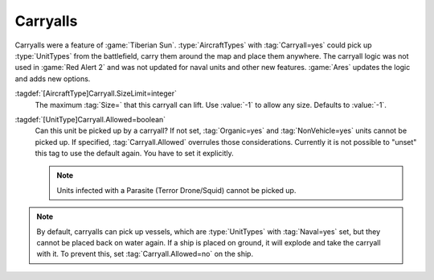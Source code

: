 Carryalls
~~~~~~~~~

Carryalls were a feature of :game:`Tiberian Sun`. :type:`AircraftTypes` with
:tag:`Carryall=yes` could pick up :type:`UnitTypes` from the battlefield, carry
them around the map and place them anywhere. The carryall logic was not used in
:game:`Red Alert 2` and was not updated for naval units and other new features.
:game:`Ares` updates the logic and adds new options.

:tagdef:`[AircraftType]Carryall.SizeLimit=integer`
  The maximum :tag:`Size=` that this carryall can lift. Use :value:`-1` to allow
  any size. Defaults to :value:`-1`.

:tagdef:`[UnitType]Carryall.Allowed=boolean`
  Can this unit be picked up by a carryall? If not set, :tag:`Organic=yes` and
  :tag:`NonVehicle=yes` units cannot be picked up. If specified,
  :tag:`Carryall.Allowed` overrules those considerations. Currently it is not
  possible to "unset" this tag to use the default again. You have to set it
  explicitly.
  
  .. note:: Units infected with a Parasite (Terror Drone/Squid) cannot be picked
    up.

.. note:: By default, carryalls can pick up vessels, which are :type:`UnitTypes`
  with :tag:`Naval=yes` set, but they cannot be placed back on water again. If a
  ship is placed on ground, it will explode and take the carryall with it. To
  prevent this, set :tag:`Carryall.Allowed=no` on the ship.

.. index:: Aircraft; Carryall logic updated.

.. versionadded:: 0.2
